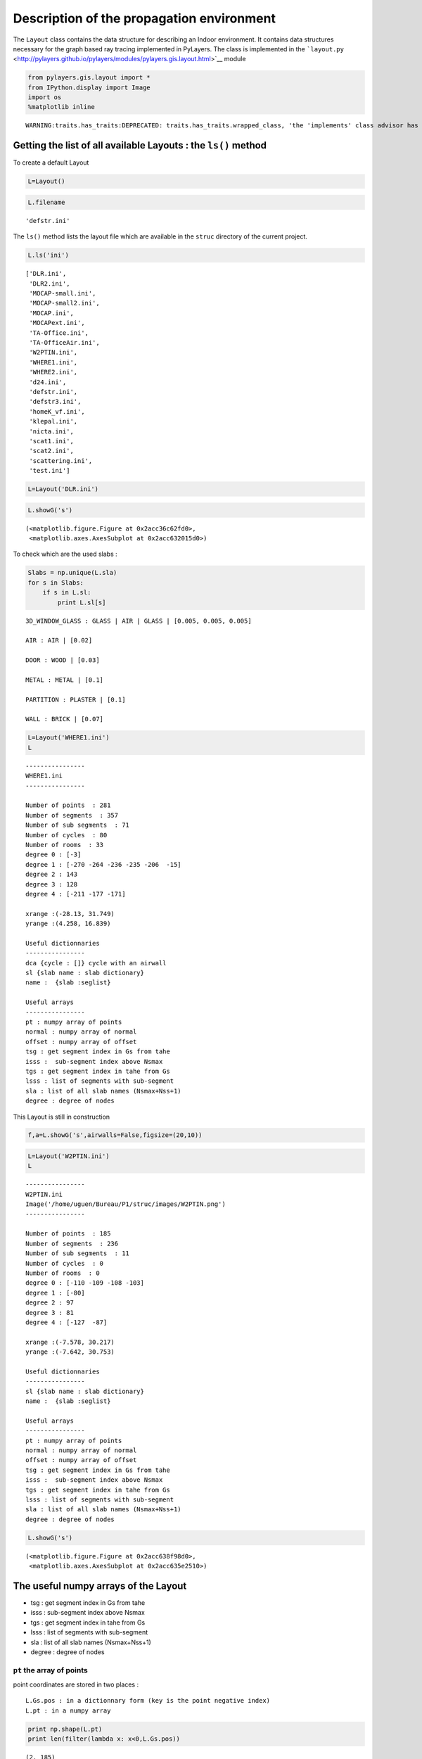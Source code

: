 
Description of the propagation environment
==========================================

The ``Layout`` class contains the data structure for describing an
Indoor environment. It contains data structures necessary for the graph
based ray tracing implemented in PyLayers. The class is implemented in
the
```layout.py`` <http://pylayers.github.io/pylayers/modules/pylayers.gis.layout.html>`__
module

.. code:: python

    from pylayers.gis.layout import *
    from IPython.display import Image
    import os
    %matplotlib inline

.. parsed-literal::

    WARNING:traits.has_traits:DEPRECATED: traits.has_traits.wrapped_class, 'the 'implements' class advisor has been deprecated. Use the 'provides' class decorator.


Getting the list of all available Layouts : the ``ls()`` method
---------------------------------------------------------------

To create a default Layout

.. code:: python

    L=Layout()
.. code:: python

    L.filename



.. parsed-literal::

    'defstr.ini'



The ``ls()`` method lists the layout file which are available in the
``struc`` directory of the current project.

.. code:: python

    L.ls('ini')



.. parsed-literal::

    ['DLR.ini',
     'DLR2.ini',
     'MOCAP-small.ini',
     'MOCAP-small2.ini',
     'MOCAP.ini',
     'MOCAPext.ini',
     'TA-Office.ini',
     'TA-OfficeAir.ini',
     'W2PTIN.ini',
     'WHERE1.ini',
     'WHERE2.ini',
     'd24.ini',
     'defstr.ini',
     'defstr3.ini',
     'homeK_vf.ini',
     'klepal.ini',
     'nicta.ini',
     'scat1.ini',
     'scat2.ini',
     'scattering.ini',
     'test.ini']



.. code:: python

    L=Layout('DLR.ini')
.. code:: python

    L.showG('s')



.. parsed-literal::

    (<matplotlib.figure.Figure at 0x2acc36c62fd0>,
     <matplotlib.axes.AxesSubplot at 0x2acc632015d0>)




.. image:: Layout_files/Layout_10_1.png


To check which are the used slabs :

.. code:: python

    Slabs = np.unique(L.sla)
    for s in Slabs: 
        if s in L.sl:
            print L.sl[s]
        

.. parsed-literal::

    3D_WINDOW_GLASS : GLASS | AIR | GLASS | [0.005, 0.005, 0.005]
    
    AIR : AIR | [0.02]
    
    DOOR : WOOD | [0.03]
    
    METAL : METAL | [0.1]
    
    PARTITION : PLASTER | [0.1]
    
    WALL : BRICK | [0.07]
    


.. code:: python

    L=Layout('WHERE1.ini')
    L



.. parsed-literal::

    
    ----------------
    WHERE1.ini
    ----------------
    
    Number of points  : 281
    Number of segments  : 357
    Number of sub segments  : 71
    Number of cycles  : 80
    Number of rooms  : 33
    degree 0 : [-3]
    degree 1 : [-270 -264 -236 -235 -206  -15]
    degree 2 : 143
    degree 3 : 128
    degree 4 : [-211 -177 -171]
    
    xrange :(-28.13, 31.749)
    yrange :(4.258, 16.839)
    
    Useful dictionnaries
    ----------------
    dca {cycle : []} cycle with an airwall
    sl {slab name : slab dictionary}
    name :  {slab :seglist} 
    
    Useful arrays
    ----------------
    pt : numpy array of points 
    normal : numpy array of normal 
    offset : numpy array of offset 
    tsg : get segment index in Gs from tahe
    isss :  sub-segment index above Nsmax
    tgs : get segment index in tahe from Gs
    lsss : list of segments with sub-segment
    sla : list of all slab names (Nsmax+Nss+1)
    degree : degree of nodes 



This Layout is still in construction

.. code:: python

    f,a=L.showG('s',airwalls=False,figsize=(20,10))


.. image:: Layout_files/Layout_15_0.png


.. code:: python

    L=Layout('W2PTIN.ini')
    L



.. parsed-literal::

    
    ----------------
    W2PTIN.ini
    Image('/home/uguen/Bureau/P1/struc/images/W2PTIN.png')
    ----------------
    
    Number of points  : 185
    Number of segments  : 236
    Number of sub segments  : 11
    Number of cycles  : 0
    Number of rooms  : 0
    degree 0 : [-110 -109 -108 -103]
    degree 1 : [-80]
    degree 2 : 97
    degree 3 : 81
    degree 4 : [-127  -87]
    
    xrange :(-7.578, 30.217)
    yrange :(-7.642, 30.753)
    
    Useful dictionnaries
    ----------------
    sl {slab name : slab dictionary}
    name :  {slab :seglist} 
    
    Useful arrays
    ----------------
    pt : numpy array of points 
    normal : numpy array of normal 
    offset : numpy array of offset 
    tsg : get segment index in Gs from tahe
    isss :  sub-segment index above Nsmax
    tgs : get segment index in tahe from Gs
    lsss : list of segments with sub-segment
    sla : list of all slab names (Nsmax+Nss+1)
    degree : degree of nodes 



.. code:: python

     L.showG('s')



.. parsed-literal::

    (<matplotlib.figure.Figure at 0x2acc638f98d0>,
     <matplotlib.axes.AxesSubplot at 0x2acc635e2510>)




.. image:: Layout_files/Layout_17_1.png


The useful numpy arrays of the Layout
-------------------------------------

-  tsg : get segment index in Gs from tahe
-  isss : sub-segment index above Nsmax
-  tgs : get segment index in tahe from Gs
-  lsss : list of segments with sub-segment
-  sla : list of all slab names (Nsmax+Nss+1)
-  degree : degree of nodes

``pt`` the array of points
~~~~~~~~~~~~~~~~~~~~~~~~~~

point coordinates are stored in two places :

::

    L.Gs.pos : in a dictionnary form (key is the point negative index) 
    L.pt : in a numpy array

.. code:: python

    print np.shape(L.pt)
    print len(filter(lambda x: x<0,L.Gs.pos))

.. parsed-literal::

    (2, 185)
    185


This dual storage is chosen (temporarily ? ) for computational
efficiency reason. The priority goes to the graph and the numpy array is
calculated at the end of the edition in the ``Layout.g2npy`` method
(graph to numpy) which is in charge of the conversion.

tahe (tail-head)
~~~~~~~~~~~~~~~~

``tahe`` is a :math:`(2\times N_{s})` where :math:`N_s` denotes the
number of segment. The first line is the tail index of the segment
:math:`k` and the second line is the head of the segment :math:`k`.
Where :math:`k` is the index of a given segment (starting in 0).

.. code:: python

    L.build()
.. code:: python

    L.showG('s')
    nx.draw(L.Gc,L.Gc.pos)


.. image:: Layout_files/Layout_27_0.png


.. code:: python

    nx.draw_networkx_nodes(L.Gi,L.Gi.pos,node_color='blue',node_size=1)
    nx.draw_networkx_edges(L.Gi,L.Gi.pos,node_color='blue',node_size=1)



.. parsed-literal::

    <matplotlib.collections.LineCollection at 0x2acc663ceb90>




.. image:: Layout_files/Layout_28_1.png


``tgs`` : trancodage from graph indexing to numpy array indexing
----------------------------------------------------------------

``tgs`` is an arry with length :math:`N_s`\ +1. The index 0 is not used
because none segment has 0 as an index.

.. code:: python

    ns = 5
    utahe = L.tgs[ns]
.. code:: python

    tahe =  L.tahe[:,utahe]
.. code:: python

    ptail = L.pt[:,tahe[0]]
    phead = L.pt[:,tahe[1]]
.. code:: python

    print ptail

.. parsed-literal::

    [ 29.785   6.822]


.. code:: python

    print phead 

.. parsed-literal::

    [ 27.414   6.822]


.. code:: python

    L.Gs.node[5]



.. parsed-literal::

    {'connect': [-8, -139],
     'name': 'PARTITION',
     'ncycles': [36, 0],
     'norm': array([ 0., -1.,  0.]),
     'offset': 0,
     'transition': False,
     'z': (0, 3.0)}



.. code:: python

    print L.Gs.pos[-8]
    print L.Gs.pos[-139]

.. parsed-literal::

    (29.785, 6.822)
    (27.414, 6.822)


.. code:: python

    aseg = np.array([4,7,134])
.. code:: python

    print np.shape(aseg)

.. parsed-literal::

    (3,)


.. code:: python

    pt  = L.tahe[:,L.tgs[aseg]][0,:]
    ph = L.tahe[:,L.tgs[aseg]][1,:]
    pth = np.vstack((pt,ph))
.. code:: python

    np.shape(pth)



.. parsed-literal::

    (2, 3)



``Layout.seg2pts`` a function for getting points coordinates from segment number array
--------------------------------------------------------------------------------------

.. code:: python

    L.seg2pts(aseg)



.. parsed-literal::

    array([[ 29.785,   0.044,  22.538],
           [  6.822,  23.078,   8.711],
           [ 29.785,  -3.754,  20.326],
           [  8.921,  23.078,   8.693]])



.. code:: python

    aseg = array(filter(lambda x: x>0,L.Gs.nodes()))
    pth = L.seg2pts(aseg)
.. code:: python

    from pylayers.util.plotutil import displot
.. code:: python

    displot(pth[0:2,:],pth[2:,:])
    plt.axis('off')



.. parsed-literal::

    (-10.0, 35.0, -10.0, 35.0)




.. image:: Layout_files/Layout_46_1.png


.. code:: python

    from IPython.core.display import HTML
    
    def css_styling():
        styles = open("../styles/custom.css", "r").read()
        return HTML(styles)
    css_styling()



.. raw:: html

    <style>
        @font-face {
            font-family: "Computer Modern";
            src: url('http://mirrors.ctan.org/fonts/cm-unicode/fonts/otf/cmunss.otf');
        }
        div.cell{
            width:800px;
            margin-left:16% !important;
            margin-right:auto;
        }
        h1 {
            font-family: Helvetica, serif;
        }
        h4{
            margin-top:12px;
            margin-bottom: 3px;
           }
        div.text_cell_render{
            font-family: Computer Modern, "Helvetica Neue", Arial, Helvetica, Geneva, sans-serif;
            line-height: 145%;
            font-size: 130%;
            width:800px;
            margin-left:auto;
            margin-right:auto;
        }
        .CodeMirror{
                font-family: "Source Code Pro", source-code-pro,Consolas, monospace;
        }
        .prompt{
            display: None;
        }
        .text_cell_render h5 {
            font-weight: 300;
            font-size: 22pt;
            color: #4057A1;
            font-style: italic;
            margin-bottom: .5em;
            margin-top: 0.5em;
            display: block;
        }
        
        .warning{
            color: rgb( 240, 20, 20 )
            }  
    </style>
    <script>
        MathJax.Hub.Config({
                            TeX: {
                               extensions: ["AMSmath.js"]
                               },
                    tex2jax: {
                        inlineMath: [ ['$','$'], ["\\(","\\)"] ],
                        displayMath: [ ['$$','$$'], ["\\[","\\]"] ]
                    },
                    displayAlign: 'center', // Change this to 'center' to center equations.
                    "HTML-CSS": {
                        styles: {'.MathJax_Display': {"margin": 4}}
                    }
            });
    </script>


